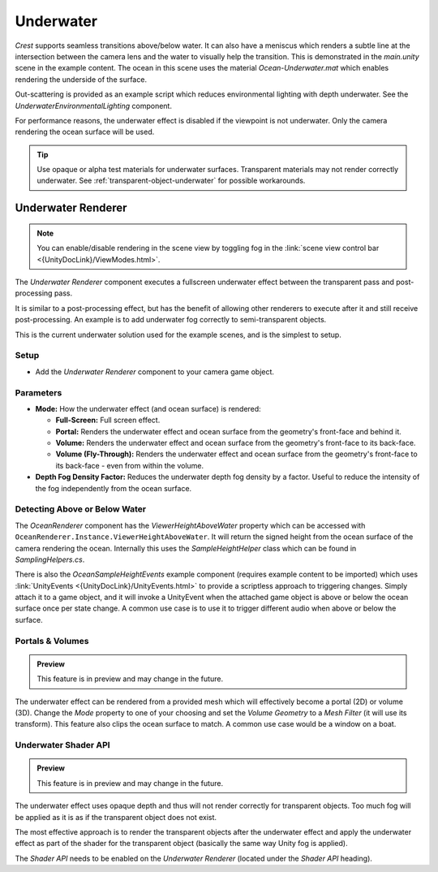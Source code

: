 .. _underwater:

Underwater
==========

.. image:: /_media/UnderwaterPostProcess.png

*Crest* supports seamless transitions above/below water.
It can also have a meniscus which renders a subtle line at the intersection between the camera lens and the water to visually help the transition.
This is demonstrated in the *main.unity* scene in the example content.
The ocean in this scene uses the material *Ocean-Underwater.mat* which enables rendering the underside of the surface.

Out-scattering is provided as an example script which reduces environmental lighting with depth underwater.
See the *UnderwaterEnvironmentalLighting* component.

For performance reasons, the underwater effect is disabled if the viewpoint is not underwater.
Only the camera rendering the ocean surface will be used.

.. tip::

   Use opaque or alpha test materials for underwater surfaces.
   Transparent materials may not render correctly underwater.
   See :ref:`transparent-object-underwater` for possible workarounds.


Underwater Renderer
-------------------

.. note::

   You can enable/disable rendering in the scene view by toggling fog in the :link:`scene view control bar <{UnityDocLink}/ViewModes.html>`.

The *Underwater Renderer* component executes a fullscreen underwater effect between the transparent pass and post-processing pass.

It is similar to a post-processing effect, but has the benefit of allowing other renderers to execute after it and still receive post-processing.
An example is to add underwater fog correctly to semi-transparent objects.

This is the current underwater solution used for the example scenes, and is the simplest to setup.

Setup
^^^^^

.. only:: birp

   .. tab:: `BIRP`

      -  Configure the ocean material for underwater rendering.
         In the *Underwater* section of the material params, ensure *Enabled* is turned on and *Cull Mode* is set to *Off* so that the underside of the ocean surface renders.
         See *Ocean-Underwater.mat* for an example.

.. only:: hdrp

   .. tab:: `HDRP`

      -  Configure the ocean material for underwater rendering.
         Ensure that *Double-Sided* is enabled under *Surface Options* on the ocean material so that the underside of the ocean surface renders.
         See *Ocean-Underwater.mat* for an example.

.. only:: urp

   .. tab:: `URP`

      -  Configure the ocean material for underwater rendering.
         In the *Underwater* section of the material params, ensure *Enabled* is turned on and *Cull Mode* is set to *Off* so that the underside of the ocean surface renders.
         See *Ocean-Underwater.mat* for an example.

-  Add the *Underwater Renderer* component to your camera game object.


Parameters
^^^^^^^^^^

-  **Mode:** How the underwater effect (and ocean surface) is rendered:

   -  **Full-Screen:** Full screen effect.
   -  **Portal:** Renders the underwater effect and ocean surface from the geometry's front-face and behind it.
   -  **Volume:** Renders the underwater effect and ocean surface from the geometry's front-face to its back-face.
   -  **Volume (Fly-Through):** Renders the underwater effect and ocean surface from the geometry's front-face to its back-face - even from within the volume.

-  **Depth Fog Density Factor:** Reduces the underwater depth fog density by a factor.
   Useful to reduce the intensity of the fog independently from the ocean surface.


.. only:: birp or urp

   Underwater Curtain `[BIRP] [URP]`
   ---------------------------------

   .. admonition:: Deprecated

      The *Underwater Curtain* will be removed in a future Crest version.
      It has been replaced by the *Underwater Renderer*.

   Setup
   ^^^^^

   -  Configure the ocean material for underwater rendering.
      In the *Underwater* section of the material params, ensure *Enabled* is turned on and *Cull Mode* is set to *Off* so that the underside of the ocean surface renders.
      See *Ocean-Underwater.mat* for an example.

   -  Place *UnderWaterCurtainGeom* and *UnderWaterMeniscus* prefabs under the camera (with cleared transform).

.. _detecting_above_or_below_water:

Detecting Above or Below Water
^^^^^^^^^^^^^^^^^^^^^^^^^^^^^^

The *OceanRenderer* component has the *ViewerHeightAboveWater* property which can be accessed with ``OceanRenderer.Instance.ViewerHeightAboveWater``.
It will return the signed height from the ocean surface of the camera rendering the ocean.
Internally this uses the *SampleHeightHelper* class which can be found in *SamplingHelpers.cs*.

There is also the *OceanSampleHeightEvents* example component (requires example content to be imported) which uses :link:`UnityEvents <{UnityDocLink}/UnityEvents.html>` to provide a scriptless approach to triggering changes.
Simply attach it to a game object, and it will invoke a UnityEvent when the attached game object is above or below the ocean surface once per state change. A common use case is to use it to trigger different audio when above or below the surface.


.. _portals-volumes:

Portals & Volumes
^^^^^^^^^^^^^^^^^

.. admonition:: Preview

   This feature is in preview and may change in the future.

The underwater effect can be rendered from a provided mesh which will effectively become a portal (2D) or volume (3D).
Change the *Mode* property to one of your choosing and set the *Volume Geometry* to a *Mesh Filter* (it will use its transform).
This feature also clips the ocean surface to match.
A common use case would be a window on a boat.


.. _underwater-shader-api:

Underwater Shader API
^^^^^^^^^^^^^^^^^^^^^

.. admonition:: Preview

   This feature is in preview and may change in the future.

The underwater effect uses opaque depth and thus will not render correctly for transparent objects.
Too much fog will be applied as it is as if the transparent object does not exist.

The most effective approach is to render the transparent objects after the underwater effect and apply the underwater effect as part of the shader for the transparent object (basically the same way Unity fog is applied).

The *Shader API* needs to be enabled on the *Underwater Renderer* (located under the *Shader API* heading).


.. only:: birp

   .. tab:: `BIRP`

      Once the *Shader API* is enabled, the underwater effect will be rendered before the transparent pass instead of after it, and the global shader properties will be populated.
      This means that when a transparent object is rendered, it will already have underwater fog behind it.
      It is then just a matter of applying the underwater fog to the transparent object.

      .. tip::

         |  We have an example *Surface Shader* which you can use as a reference:
         |  *Crest/Crest-Examples/Shared/Shaders/ExampleUnderwaterTransparentSurfaceShader.shader*

         Furthermore, you can view the shader in action in the *Transparent Object Underwater* example in the *Examples* scene.

      Setting up a shader can be broken down to the following:

      1. |  Including our includes file:
         |  *Crest/Crest/Shaders/Underwater/UnderwaterEffectIncludes.hlsl*
      2. Adding optional keywords (see example shader)
      3. Use the *CrestApplyUnderwaterFog* function to apply the fog to the final color

      Here is the important part from *ExampleUnderwaterTransparentSurfaceShader.shader*:

      .. code-block:: hlsl

         float2 positionNDC = IN.screenPos.xy / IN.screenPos.w;
         float deviceDepth = IN.screenPos.z / IN.screenPos.w;

         if (!CrestApplyUnderwaterFog(positionNDC, IN.worldPos, deviceDepth, _FogMultiplier, color.rgb))
         {
            UNITY_APPLY_FOG(IN.fogCoord, color);
         }

.. only:: hdrp

   .. tab:: `HDRP`

      .. include:: includes/_underwater-shader-graph.rst

      For best results using the `HDRP_Lit_Shader` graph:

      -  Keep *Preserve Specular Lighting* disabled as this will cause the object to be visible from any distance
      -  Do not enable *Receive Fog* as this will write over the emission and thus underwater fog
      -  Be mindful of what features on the *Shader Graph* you enable as it might affect the underwater fog

.. only:: urp

   .. tab:: `URP`

      .. include:: includes/_underwater-shader-graph.rst


.. only:: hdrp

   Underwater Post-Process `[HDRP]`
   --------------------------------

   .. admonition:: Deprecated

      The *Underwater Post-Process* will be removed in a future Crest version.
      It has been replaced by the *Underwater Renderer*.

   Renders the underwater effect at the beginning of the post-processing stack.

   .. _underwater_pp_setup:

   Setup
   ^^^^^

   Steps to set up underwater:

   #. Ensure Crest is properly set up and working before proceeding.

   #. Enable :link:`Custom Pass on the {HDRP} Asset <{HDRPDocLink}/HDRP-Asset.html#rendering>` and ensure that :link:`Custom pass on the camera's Frame Settings <{HDRPDocLink}/Frame-Settings.html#rendering>` is not disabled.

   #. Add the custom post-process (*Crest.UnderwaterPostProcessHDRP*) to the *Before TAA* list.
      See the :link:`Custom Post Process documentation <{HDRPDocLink}/Custom-Post-Process.html#effect-ordering>`.

   #. Add the *Crest/Underwater* :link:`Volume Component <{HDRPDocLink}/Volume-Components.html>`.

      -   Please learn how to use the *Volume Framework* before proceeding as covering this is beyond the scope of our documentation:

      .. youtube:: vczkfjLoPf8

         Adding Volumes to `HDRP` (Tutorial)

   #. Configure the ocean material for underwater rendering.
      Ensure that *Double-Sided* is enabled under *Surface Options* on the ocean material so that the underside of the ocean surface renders.
      See *Ocean-Underwater.mat* for an example.

